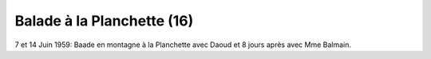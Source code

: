 .. post:: 7 Jun 1959
   :location: Saint-Jean, Saint-Martin

Balade à la Planchette (16)
===========================

7 et 14 Juin 1959: Baade en montagne à la Planchette avec Daoud et 8 jours après
avec Mme Balmain.

.. video:: https://raw.githubusercontent.com/films-famille-gros/static/main/videos/16.mp4
   :height: 300

